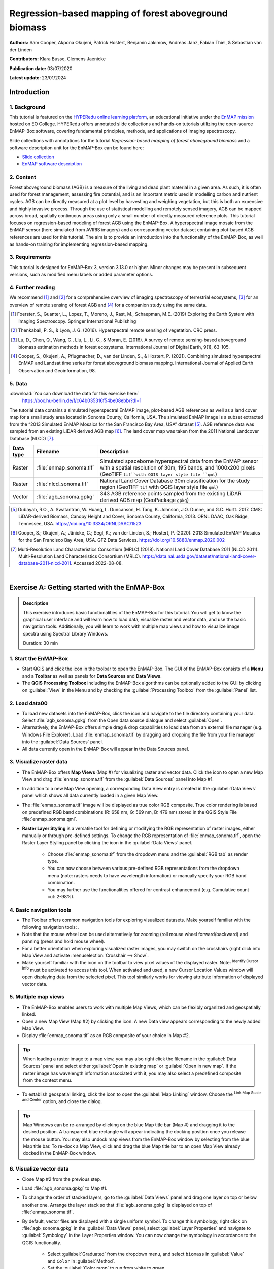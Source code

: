 

.. _tutorial_biomass:

Regression-based mapping of forest aboveground biomass
######################################################


**Authors:**  Sam Cooper, Akpona Okujeni, Patrick Hostert, Benjamin Jakimow, Andreas Janz, Fabian Thiel, & Sebastian van der Linden

**Contributors:** Klara Busse, Clemens Jaenicke

**Publication date:** 03/07/2020

**Latest update:** 23/01/2024


Introduction
************

1. Background
=============

.. image:: /img/hyperedu_logo.png
   :alt: hyperEDU logo
   :align: right
   :width: 30%

This tutorial is featured on the `HYPERedu online learning platform <https://eo-college.org/resource-spectrum/hyperspectral/>`_, an educational initiative under the `EnMAP mission <https://www.enmap.org/>`_ hosted on EO College. HYPERedu offers annotated slide collections and hands-on tutorials utilizing the open-source EnMAP-Box software, covering fundamental principles, methods, and applications of imaging spectroscopy.

Slide collections with annotations for the tutorial *Regression-based mapping of forest aboveground biomass* and a software description unit for the EnMAP-Box can be found here:

* `Slide collection <https://eo-college.org/resource/regression-based-mapping-of-forest-aboveground-biomass/>`_
* `EnMAP software description <https://eo-college.org/resource/enmap-box/>`_



2. Content
==========

Forest aboveground biomass (AGB) is a measure of the living and dead plant material in a given area. As such, it is
often used for forest management, assessing fire potential, and is an important metric used in modelling carbon and
nutrient cycles. AGB can be directly measured at a plot level by harvesting and weighing vegetation, but this is both
an expensive and highly invasive process. Through the use of statistical modelling and remotely sensed imagery, AGB can
be mapped across broad, spatially continuous areas using only a small number of directly measured reference plots.
This tutorial focuses on regression-based modeling of forest AGB using the EnMAP-Box. A hyperspectral image mosaic
from the EnMAP sensor (here simulated from AVIRIS imagery) and a corresponding vector dataset containing plot-based AGB
references are used for this tutorial. The aim is to provide an introduction into the functionality of the
EnMAP-Box, as well as hands-on training for implementing regression-based mapping.



3. Requirements
===============

This tutorial is designed for EnMAP-Box 3, version 3.13.0 or higher. Minor changes may be present in subsequent versions, such as modified menu labels or added parameter options.


4. Further reading
==================

We recommend [1]_ and [2]_ for a comprehensive overview of imaging spectroscopy of terrestrial ecosystems, [3]_ for
an overview of remote sensing of forest AGB and [4]_ for a companion study using the same data.

.. [1] Foerster, S., Guanter, L., Lopez, T., Moreno, J., Rast, M., Schaepman, M.E. (2019) Exploring the Earth System with Imaging Spectroscopy. Springer International Publishing
.. [2] Thenkabail, P. S., & Lyon, J. G. (2016). Hyperspectral remote sensing of vegetation. CRC press.
.. [3] Lu, D., Chen, Q., Wang, G., Liu, L., Li, G., & Moran, E. (2016). A survey of remote sensing-based aboveground biomass estimation methods in forest ecosystems. International Journal of Digital Earth, 9(1), 63-105.
.. [4] Cooper, S., Okujeni, A., Pflugmacher, D., van der Linden, S., & Hostert, P. (2021). Combining simulated hyperspectral EnMAP and Landsat time series for forest aboveground biomass mapping. International Journal of Applied Earth Observation and Geoinformation, 98.

5. Data
=======

:download:`You can download the data for this exercise here:`
    https://box.hu-berlin.de/f/c64b035316f54be08ebb/?dl=1

The tutorial data contains a simulated hyperspectral EnMAP image, plot-based AGB references
as well as a land cover map for a small study area located in Sonoma County, California, USA. The simulated EnMAP
image is a subset extracted from the “2013 Simulated EnMAP Mosaics for the San Francisco Bay Area, USA” dataset [5]_.
AGB reference data was sampled from an existing LiDAR derived AGB map [6]_. The land cover map was
taken from the 2011 National Landcover Database (NLCD) [7]_.

.. csv-table::
   :header-rows: 1
   :delim: ;
   :widths: auto

   Data type; Filename; Description
   Raster; :file:`enmap_sonoma.tif`; Simulated spaceborne hyperspectral data from the EnMAP sensor with a spatial resolution of 30m, 195 bands, and 1000x200 pixels (GeoTIFF ``tif``with QGIS layer style file ``qml``)
   Raster; :file:`nlcd_sonoma.tif`; National Land Cover Database 30m classification for the study region (GeoTIFF ``tif`` with QGIS layer style file ``qml``)
   Vector; :file:`agb_sonoma.gpkg`; 343 AGB reference points sampled from the existing LiDAR derived AGB map (GeoPackage ``gpkg``)


.. [5] Dubayah, R.O., A. Swatantran, W. Huang, L. Duncanson, H. Tang, K. Johnson, J.O. Dunne, and G.C. Hurtt. 2017. CMS: LiDAR-derived Biomass, Canopy Height and Cover, Sonoma County, California, 2013. ORNL DAAC, Oak Ridge, Tennessee, USA. https://doi.org/10.3334/ORNLDAAC/1523
.. [6] Cooper, S.; Okujeni, A.; Jänicke, C.; Segl, K.; van der Linden, S.; Hostert, P. (2020): 2013 Simulated EnMAP Mosaics for the San Francisco Bay Area, USA. GFZ Data Services. https://doi.org/10.5880/enmap.2020.002
.. [7] Multi-Resolution Land Characteristics Consortium (MRLC) (2018). National Land Cover Database 2011 (NLCD 2011). Multi-Resolution Land Characteristics Consortium (MRLC). https://data.nal.usda.gov/dataset/national-land-cover-database-2011-nlcd-2011. Accessed 2022-08-08.

|

Exercise A: Getting started with the EnMAP-Box
**********************************************

.. admonition:: Description

   This exercise introduces basic functionalities of the EnMAP-Box for this tutorial. You will get to know the graphical
   user interface and will learn how to load data, visualize raster and vector data, and use the basic navigation tools.
   Additionally, you will learn to work with multiple map views and how to visualize image spectra using Spectral
   Library Windows.

   Duration: 30 min


1. Start the EnMAP-Box
======================

* Start QGIS and click the |enmapbox| icon in the toolbar to open the EnMAP-Box. The GUI of the EnMAP-Box consists of
  a **Menu** and a **Toolbar** as well as panels for **Data Sources** and **Data Views**.
* The **QGIS Processing Toolbox** including the EnMAP-Box algorithms can be optionally added to the GUI by clicking
  on :guilabel:`View` in the Menu and by checking the :guilabel:`Processing Toolbox` from the :guilabel:`Panel` list.

.. image:: img/ex_a_agb_tutorial_figure_1.png
   :width: 100%

2. Load data00
============

* To load new datasets into the EnMAP-Box, click the |mActionDataSourceManager| icon and navigate to the file directory
  containing your data. Select :file:`agb_sonoma.gpkg` from the Open data source dialogue and select :guilabel:`Open`.
* Alternatively, the EnMAP-Box offers simple drag & drop capabilities to load data from an external file manager
  (e.g. Windows File Explorer). Load :file:`enmap_sonoma.tif` by dragging and dropping the file from your file manager
  into the :guilabel:`Data Sources` panel.
* All data currently open in the EnMAP-Box will appear in the Data Sources panel.

.. image:: img/ex_a_agb_tutorial_figure_2.png
   :width: 100%


3. Visualize raster data
========================

* The EnMAP-Box offers **Map Views** (Map #) for visualizing raster and vector data. Click the |viewlist_mapdock| icon to open a
  new Map View and drag :file:`enmap_sonoma.tif` from the :guilabel:`Data Sources` panel into Map #1.

* In addition to a new Map View opening, a corresponding Data View entry is created in the :guilabel:`Data Views` panel
  which shows all data currently loaded in a given Map View.

* The :file:`enmap_sonoma.tif` image will be displayed as true color RGB composite. True color rendering is based on predefined
  RGB band combinations (R: 658 nm, G: 569 nm, B: 479 nm) stored in the QGIS Style File :file:`enmap_sonoma.qml`.

  .. image:: img/ex_a_agb_tutorial_figure_3.png
     :width: 100%


* **Raster Layer Styling** is a versatile tool for defining or modifying the RGB representation of raster images, either manually or through pre-defined settings. To change the RGB representation of :file:`enmap_sonoma.tif`, open the Raster Layer Styling panel by clicking the |symbology| icon in the :guilabel:`Data Views` panel.

    * Choose :file:`enmap_sonoma.tif` from the dropdown menu and the :guilabel:`RGB tab` as render type.
    * You can now choose between various pre-defined RGB representations from the dropdown menu (note: rasters needs to have wavelength information) or manually specify your RGB band combination.
    * You may further use the functionalities offered for contrast enhancement (e.g. Cumulative count cut: 2-98%).

.. image:: img/ex_a_agb_tutorial_figure_4.png
   :width: 100%



4. Basic navigation tools
=========================

* The Toolbar offers common navigation tools for exploring visualized datasets. Make yourself familiar with the
  following navigation tools: |navtools|.
* Note that the mouse wheel can be used alternatively for zooming
  (roll mouse wheel forward/backward) and panning (press and hold mouse wheel).
* For a better orientation when exploring visualized raster images, you may switch on the crosshairs (right click into
  Map View and activate :menuselection:`Crosshair --> Show`.
* Make yourself familiar with the |cursorlocationinfo| icon on the toolbar to view pixel values of the displayed raster.
  Note: |select_location| :sup:`Identify Cursor Info` must be activated to access this tool. When activated and used, a new
  Cursor Location Values window will open displaying data from the selected pixel. This tool similarly works for
  viewing attribute information of displayed vector data.


.. |navtools| image:: img/navtools.png
   :height: 27px


5. Multiple map views
=====================

* The EnMAP-Box enables users to work with multiple Map Views, which can be flexibly organized and geospatially linked.
* Open a new Map View (Map #2) by clicking the |viewlist_mapdock| icon. A new Data view appears corresponding to the newly added Map View.

* Display :file:`enmap_sonoma.tif` as an RGB composite of your choice in Map #2.

.. tip::

   When loading a raster image to a map view, you may also right click the filename in the :guilabel:`Data Sources`
   panel and select either :guilabel:`Open in existing map` or :guilabel:`Open in new map`. If the raster image has wavelength
   information associated with it, you may also select a predefined composite from the context menu.

* To establish geospatial linking, click the |link_basic| icon to open the :guilabel:`Map Linking` window. Choose the |link_all_mapscale_center| :sup:`Link Map Scale and Center` option, and close the dialog.


.. image:: img/ex_a_agb_tutorial_figure_5.png
   :width: 100%

.. tip::

   Map Windows can be re-arranged by clicking on the blue Map title bar (Map #) and dragging it to the desired position.
   A transparent blue rectangle will appear indicating the docking position once you release the mouse button.
   You may also undock map views from the EnMAP-Box window by selecting |float_window| from the blue Map title bar.
   To re-dock a Map View, click and drag the blue Map title bar to an open Map View already docked in the EnMAP-Box window.



.. |cl_mv| image:: img/cl_mv.png

.. |float_window| image:: img/float_window.png


6. Visualize vector data
========================

* Close Map #2 from the previous step.
* Load :file:`agb_sonoma.gpkg` to Map #1.
* To change the order of stacked layers, go to the :guilabel:`Data Views` panel and drag one layer on top or below
  another one. Arrange the layer stack so that :file:`agb_sonoma.gpkg` is displayed on top of :file:`enmap_sonoma.tif`.
* By default, vector files are displayed with a single uniform symbol. To change this symbology, right
  click on :file:`agb_sonoma.gpkg` in the :guilabel:`Data Views` panel, select :guilabel:`Layer Properties` and navigate to :guilabel:`Symbology`
  in the Layer Properties window. You can now change the symbology in accordance to the QGIS functionality.

    * Select :guilabel:`Graduated` from the dropdown menu, and select ``biomass`` in :guilabel:`Value` and ``Color`` in :guilabel:`Method`.
    * Set the :guilabel:`Color ramp` to run from white to green.
    * Press :guilabel:`Classify` and then :guilabel:`OK` to display the biomass values associated with each point.

.. image:: img/ex_a_agb_tutorial_figure_6.png
   :width: 100%

7. Extract & visualize image spectra
====================================

* The EnMAP-Box offers **Spectral Library Windows** (SpectralLibrary #) for visualizing spectra and handling
  their metadata.
* This tool may also be used to extract and visualize spectra which are spatially associated with vector
  data open in the EnMAP-Box, i.e., the AGB reference points. To do this, open a new Spectral Library
  window by selecting the |viewlist_spectrumdock| icon on the toolbar.
* Next, import spectral profiles from other sources by clicking at the |speclib_add| icon in the SpectralLibrary #1
  menu. Specify the following settings:

    * :guilabel:`Format` = Raster Layer
    * |mIconCollapse| :guilabel:`Options`: Raster = :file:`enmap_sonoma.tif`, Vector = :file:`agb_sonoma.gpkg`
    * |mIconCollapse| :guilabel:`Field Value Import`: Click on the |mSourceFields| icon, select ``biomass`` and click :guilabel:`OK`.

* Terminate the Import Spectral Profile dialogue with :guilabel:`OK`. A spectral library is automatically built based on the
  geographic location of each point in the vector file. The associated attribute information is displayed in the table on the right.
* In Exercise B, you will learn how to create regression models based on the illustrated spectra and related AGB quantities
  to predict AGB across the whole image.

.. image:: img/ex_a_agb_tutorial_figure_7.png
   :width: 100%

.. admonition:: Learning Activities

   * **A1**: What land cover types are present in the imagery? How are the AGB reference plots distributed throughout the scene?
   * **A2**: What different information can you see when switching from a true color composite to a NIR false color composite?

|

Exercise B: Regression based mapping of AGB
*******************************************

.. admonition:: Description

   One of the strengths of remote sensing comes from its ability to take high-quality plot measurements of a
   variable of interest and building statistical models with which wall to wall maps of this variable can
   be created. One of the most common ways of doing this is to create regression models based on the optical
   properties of the training data and applying it to large scale imagery. This exercise …

   * Introduces a regression-based mapping approach for taking plot measurements of AGB and generating
     spatial AGB estimates using an input raster of hyperspectral imagery.
   * Demonstrates the Regression Dataset Manager and the Regression Workflow applications of the EnMAP-Box.

   Duration: 20 min

1. Use the Regression Dataset Manager for data preparation
==========================================================

* The **Regression Dataset Manager** offers different options to prepare data for the **Regression workflow**
  application. In the context of this tutorial, you will create a Regression Dataset from a raster and a vector
  layer containing the spectral features (independent variable) and the target variable (dependent variable),
  respectively. The regression dataset will be stored as pickle file (:file:`.pkl`).
* Open :file:`enmap_sonoma.tif` and :file:`agb_sonoma.gpkg` in a single **Map Window**. Close all other
  opened **Map** and **Spectral Library Windows**.
* Navigate to :guilabel:`Applications` in the Menu, choose :guilabel:`Regression`, and then :guilabel:`Regression Dataset Manager`.
* To create the Regression Dataset from a raster and a vector layer, click on the |processing_collapse|
  icon and select |mIconPolygonLayer| :sup:`Create regression dataset (from continuous-valued vector layer and feature raster)`.
  A new widget will be opened. Run the dialog with the following inputs:

mIconPolygonLayer

    * :guilabel:`Continuous-valued vector layer`: select :file:`agb_sonoma.gpkg`
    * :guilabel:`Raster layer with features`: select :file:`enmap_sonoma.tif`
    * :guilabel:`Fields with targets`: select attribute ``biomass``
    * :guilabel:`Output dataset`: select :menuselection:`... --> Save to File…` and define an output path and file name
      (e.g. :file:`agb_regression_data.pkl`).

* After running the dialog, :file:`agb_regression_data.pkl` will be opened under :guilabel:`Models` in the Data Sources
  panel. Close the Regression Dataset Manager.

.. image:: img/ex_b_agb_tutorial_figure_1.png
   :width: 100%

.. tip::

   The Regression Dataset Manager offers different random sampling options, e.g. for splitting Regression data
   into training and validation data. Once the Regression data is prepared, you can access these options
   through the |processingAlgorithm| :guilabel:`Random Sample` button.

2. Use the Regression Workflow for estimating AGB
=================================================

* The **Regression Workflow** application offers several state-of-the-art regression algorithms from the
  scikit-learn library (see https://scikit-learn.org/stable/index.html) for predicting continuous variables.
  The application further includes an optional cross-validation for assessing model performances.
* Click on :guilabel:`Applications` in the Menu, select :guilabel:`Regression`, and then :guilabel:`Regression workflow` to open the regression application.

   * Choose :file:`agb_regression_data.pkl` as :guilabel:`Training dataset`.
   * Select ``RandomForestRegressor`` (default, due to the low processing time) as :guilabel:`Regressor`,
     and use the default model parameters. Note that the different algorithms provided lead to varying accuracies
     and processing times. Refer to the scikit-learn documentation for more information.
   * :guilabel:`Raster layer with features` specifies the raster image to which the regression model will be applied.
     Select :file:`enmap_sonoma.tif`.
   * To make use of a cross-validation, set the :guilabel:`Number of cross-validation folds' to ``10`` (default)
     and leave the :guilabel:`Open output cross-validation regressor...` option checked. Specify output path and file name
     (e.g. :file:`agb_estimation_cv.html`) under :guilabel:`Output cross-validation regressor performance report` to save the report in
     your working directory.
   * The regression model can be optionally saved, e.g. for applying the model again to a dataset.
     Specify output path and file name (e.g. :file:`agb_rfmodel.pkl`) under :guilabel:`Output regressor` to save the
     result in your working directory.
   * Specify output path and file name (e.g. :file:`agb_estimation.tif`)
     under :guilabel:`Output regressor layer` to save the result in your working directory.
   * Click run to start the Regression Workflow.

.. image:: img/ex_b_agb_tutorial_figure_2.png
   :width: 100%

.. tip::

   All processing options of the **Regression Workflow** that are labeled as [optional] can be disregarded by
   setting the :guilabel:`Output` to ``Skip Output``.

3. Assess the model performance for AGB estimation
==================================================

* After running the Regression Workflow, the performance report with scatterplots and statistical measures
  will be opened in your default web browser.
* Based on the 10-fold cross-validation, you can now access the performance of your model to predict AGB.

.. image:: img/ex_b_agb_tutorial_figure_3.png
   :width: 100%

4. Visualize AGB results
========================

* After running the Regression Workflow, all outputs will appear in the Data Sources panel.
* Close all opened Map/SpectralLibrary Windows. Open :file:`enmap_sonoma.tif` as an RGB composite of your choice in Map #1.
* Open the :file:`agb_estimation.tif` in a new Map View and link to the Map #1. Use the Layer Properties to change the color ramp to white-green (Singleband pseudocolor).

.. image:: img/ex_b_agb_tutorial_figure_4.png
   :width: 100%


Learning Activities
===================

.. admonition:: Learning Activities

   * **B1**: What general trends do you see in the biomass estimations? How do they compare to landscape features seen in the EnMAP imagery?
   * **B2**: Discuss the accuracy results, both in terms of the statistical measures, as well as the form of the scatterplot and histograms.

|

Exercise C: Compare AGB estimates with the NDVI
***********************************************

.. admonition:: Description

   In this exercise, you will learn how to use the Raster Math application to calculate a NDVI map and
   generate a forest mask based on the NLCD land cover map. Based on the forest area only, you will then
   assess the AGB prediction from Exercise B relative to the NDVI using the Scatter Plot Tool.

   Duration: 30 min

1. Introduction to Raster Math
==============================

* **Raster math** is a powerful raster calculator inspired by the QGIS Raster calculator, the GDAL Raster calculator and ENVI Band Math. In addition to those tools, the EnMAP-Box Raster math calculator supports multi-band arrays, vector layer inputs, multi-line code fragments and metadata handling. In the following sections, you will utilize Raster Math to...

    * to calculate a NDVI map from two bands of our EnMAP imagery,
    * to generate a forest mask from the NLCD land cover map,
    * and to apply a forest mask to both the NDVI and AGB maps.

* Close all opened Map/Spectral Library Windows. Display :file:`enmap_sonoma.tif`, :file:`nlcd_sonoma.tif`
  and :file:`agb_estimation.tif` in a single or in multiple Map Views.
* Open the ** Raster Math** application by going to :guilabel:`Applications` then selecting :guilabel:`Raster math`
* Raster Math consists of several panels, including the :

  * :guilabel:`Code`: text editor to define a single-line expression or a multi-line code fragment for raster calculations on input datasets
  * :guilabel:`Data sources`: list of available datasets to conduct the calculations

.. image:: img/ex_c_agb_tutorial_figure_1.png
   :width: 100%


2. Calculate NDVI
=================


* The Normalized Difference Vegetation Index (NDVI) is a commonly used vegetation index that is correlated with
  both vegetation cover and AGB. The formula for NDVI is:

  .. math::

     NDVI = \frac{NIR-Red}{NIR+Red}


  where NIR is the near-infrared band reflectance (~850nm) and Red is the red band reflectance (~660nm).
  We will now calculate NDVI from the EnMAP imagery using Raster Math.

* In the Code Editor, define the Red and NIR bands in our EnMAP imagery. These correspond to bands 45 (658 nm) and 71 (847 nm),
  respectively:

  .. code-block:: python

     red = enmap_sonoma@45
     nir = enmap_sonoma@71

  ... then, define the NDVI formula:

  .. code-block:: python

     ndvi = (nir - red) / (nir + red)

  ... and, finally, delete the temporary variables used for calculating the NDVI:

  .. code-block:: python

     del red,nir

* Specify output path and file name (e.g. :file:`ndvi.tif`) under :guilabel:`Output raster layer` to save the result in your working directory.
* Click run to start the calculation. A new raster dataset :file:`ndvi.tif` will appear in the Data Sources panel.


.. image:: img/ex_c_agb_tutorial_figure_2.png
   :width: 100%


3. Create a forest mask
=======================

* As the model was trained using AGB reference plots from forest areas, only limited inference can be made of the non-forest AGB estimates.
  We will therefore apply a forest mask to our AGB map as well as to the NDVI map. The forest mask will be generated based on the available NLCD land cover map.
* Below are the NLCD classes and color legend represented in the raster data. We will consider any pixel to be
  forest which is labelled as Deciduous (41), Evergreen (42), or Mixed (43) forest according to the NLCD classification.

.. image:: img/ex_c_agb_tutorial_figure_3.png
  :width: 100%

* Open the **Raster Math** application and enter the following code into the code editor to calculate the forest masks:

  .. code-block:: python

    forest_mask = nlcd_sonoma
    forest_classes = [42, 43, 44]
    for x in range(forest_mask.shape[1]):
         for y in range(forest_mask.shape[2]):
              if forest_mask[0, x, y] in forest_classes:
                  forest_mask[0, x, y] = 0
              else:
                  forest_mask[0, x, y] = 1

* Line by line, this

  1. Copies the NLCD information to a new object we will manipulate to create the mask
  2. Creates a list of classes which we consider forest
  3. Loops through the x dimension of the raster.
  4. Loops through the y dimension of the raster.
  5. Check if the element at the current x and y position is in the forest_classes list
  6. If it is, set that value to 0
  7. Else
  8. Set that value to 1

* Specify output path and file name (e.g. :file:`forest_mask.tif`) under :guilabel:`Output raster layer` to save the result in your working directory.
* Click run to start the calculation. A new raster dataset :file:`forest_mask.tif` will appear in the Data Sources panel. The resulting mask now has a value of 0 for forested pixels, and 1 for non-forested pixels.

.. image:: img/ex_c_agb_tutorial_figure_4.png
   :width: 100%

4. Apply the forest mask to the AGB estimates
=============================================

* Open the **Raster Math** application and enter the following code into the code editor to apply the forest mask to the AGB and NDVI images.:

.. code-block:: python

    mask = forest_mask.astype(bool)
    agb_masked = agb_estimation
    agb_masked[mask] = -99
    agb_masked.setNoDataValue(-99)
    del mask


* Line by line, this script:

  1. Sets the mask to a Boolean data type (i.e. True/False). The mask file contains binary values where 0
     indicates forest (i.e. non-masked pixels) and 1 indicates non-forest (i.e. pixels to be ignored).
     In Python, 1 also represents True while 0 represents False, and by setting the datatype to ``bool``,
     we explicitly tell Python to treat these values in this manner.
  2. Copies the AGB values to a new array.
  3. Steps through each value in the new array and sets the value to -99 if the mask value is True.
     In numpy array speak, this line can therefore read: “For each value in ``agb_masked``, if the corresponding
     value in ``forest_mask`` is True (i.e. non-forest), then set that value to -99”. If the mask value is False
     (i.e. forested), nothing will happen, and the biomass value will remain in the array.
  4. Sets the no data value for the masked array to -99. This helps the EnMAP-Box to automatically display the
     data correctly, and since it is not a realistic value for both AGB and NDVI, we can safely ignore it.
  5. Deletes the temporary variables used for calculating the NDVI.

* Specify output path and file name (e.g. :file:`agb_masked.tif`) under :guilabel:`Output raster layer` to save the result in your working directory.
* Click run to start the calculation. A new raster dataset :file:`agb_masked.tif` will appear in the Data Sources panel. The resulting raster now displays AGB estimates for forest areas, while any other land cover types are masked.

5. Apply the forest mask to the NDVI
====================================
* Apply the forest mask to the NDVI by using **Raster Math**.

.. code-block:: python

    mask = forest_mask.astype(bool)
    ndvi_masked = ndvi
    ndvi_masked[mask] = -99
    ndvi_masked.setNoDataValue(-99)
    del mask

* Specify output path and file name (e.g. :file:`ndvi_masked.tif`) under :guilabel:`Output raster layer` to save the result in your working directory.
* Click run to start the calculation. A new raster dataset :file:`ndvi_masked.tif` will appear in the Data Sources panel. The resulting raster now displays the NDVI for forest areas, while any other land cover types are masked.

6. Visualize AGB vs. NDVI with the Scatter Plot tool
====================================================

* Close all Map Views.
* Open an RGB composite of :file:`enmap_sonoma.tif` in Map #1.
* Display :file:`agb_masked.tif` and :file:`ndvi_masked.tif` in Map#2 and Map#3, respectively and
  use the Layer Properties to change the color ramp of both maps to white-green. Link all Map Views.

.. image:: img/ex_c_agb_tutorial_figure_5.png
   :width: 100%

* To investigate the relationship between estimated AGB and NDVI, we will make use of the EnMAP-Box's Scatter Plot tool.
  This is one of several tools integrated into the EnMAP-Box to support data visualization and assessment

* Open the **Scatter Plot** tool by going to :guilabel:`Tools` then selecting :guilabel:`Scatter Plot`.

   * Select :file:`agb_masked.tif` and *Band 1* for specifying :guilabel:`X values` and
     :file:`ndvi_masked.tif` and *Band 1* for specifying :guilabel:`Y values`.
     If a selected raster has multiple bands, you would specify the desired band from the dropdown.
   * Click on :guilabel:`Apply` to visualize the Scatter Plot.

* The |mIconCollapse| :guilabel:`Settings` offer different options for visualizing the scatter plot.
   * You may change the :guilabel:`Min` and :guilabel:`Max` values, :guilabel:`Coloring` or :guilabel:`Cumulative count cut`
     options to improve your visualization.
   * Under :guilabel:`Extent` you may choose ``Current canvas`` or ``Whole raster`` to display data of the current map canvas only or to
     display all raster data. Choose ``Whole raster``.
   * Under :guilabel:`Accuracy` you may choose to display ``Estimated`` or ``Actual``. ``Actual`` will display all available data, while
     ``Estimated`` will only display a random subset. For large raster extents, ``Estimated`` is much faster, and for that reason is the default.
     Leave :guilabel:`Accuracy` as ``Estimated``.
   * Click on :guilabel:`Apply` to update the Scatter Plot. If Live update is checked, visualization of the scatter plot will be automatically updated.

* The |mIconCollapse| :guilabel:`Analytics` offers options to assess the relationship between x and y values.

  * The :guilabel:`1:1 line` represents the linear 1:1 relationship between the two variables of the same unit if they were perfectly correlated.
  * The :guilabel:`Fitted line` represents the linear regression line fitted between the actual data from the two variables.
    The linear regression function, the coefficient of determination (r^2) and the Root Mean Squared Error (rmse) will
    be additionally displayed. Activate the *Min-max line* by checking the box to its left.

.. image:: img/ex_c_agb_tutorial_figure_6.png
   :width: 100%

Learning Activities
===================

.. admonition:: Learning Activities

    * **C1**: Why was it necessary to mask the AGB results?
    * **C2**: What relationships can you see between AGB and NDVI? Do these relationships hold true if you look at
      the un-masked AGB and NDVI maps?
    * **C3**: Given the relationships between AGB and NDVI, do you think NDVI could be used to map AGB?
      What limitations would you expect from such a model?



Additional Exercises
********************

.. admonition:: Learning Activities

   * **AE1**: Use the **Image Statistics** tool in the :guilabel:`Tools` menu to look at the band statistics for the
     biomass predictions both with and without the tree mask applied.
   * **AE2**: Because we randomly subsetted the training data prior to model training, the performance of the model
     has an element of uncertainty to it. To better understand this, rerun the regression workflow 3-5 times. Then use
     the **Raster Math** tool to calculate the average estimate and variance. How does running the regression in such an
     ensemble approach affect the results? What is the spatial pattern of variation in estimates?
   * **AE3**: Rerun regression (Exercise B) using NDVI as the input rather than the hyperspectral imagery.










.. Substitutions definitions - AVOID EDITING PAST THIS LINE
   This will be automatically updated by the find_set_subst.py script.
   If you need to create a new substitution manually,
   please add it also to the substitutions.txt file in the
   source folder.

.. |cursorlocationinfo| image:: /img/icons/cursorlocationinfo.svg
   :width: 28px
.. |enmapbox| image:: /img/icons/enmapbox.png
   :width: 28px
.. |link_all_mapscale_center| image:: /img/icons/link_all_mapscale_center.svg
   :width: 28px
.. |link_basic| image:: /img/icons/link_basic.svg
   :width: 28px
.. |mActionDataSourceManager| image:: /img/icons/mActionDataSourceManager.svg
   :width: 28px
.. |mIconCollapse| image:: /img/icons/mIconCollapse.svg
   :width: 28px
.. |mIconPolygonLayer| image:: /img/icons/mIconPolygonLayer.svg
   :width: 28px
.. |mSourceFields| image:: /img/icons/mSourceFields.svg
   :width: 28px
.. |processingAlgorithm| image:: /img/icons/processingAlgorithm.svg
   :width: 28px
.. |processing_collapse| image:: /img/icons/processing_collapse.svg
   :width: 28px
.. |select_location| image:: /img/icons/select_location.svg
   :width: 28px
.. |speclib_add| image:: /img/icons/speclib_add.svg
   :width: 28px
.. |symbology| image:: /img/icons/symbology.svg
   :width: 28px
.. |viewlist_mapdock| image:: /img/icons/viewlist_mapdock.svg
   :width: 28px
.. |viewlist_spectrumdock| image:: /img/icons/viewlist_spectrumdock.svg
   :width: 28px
